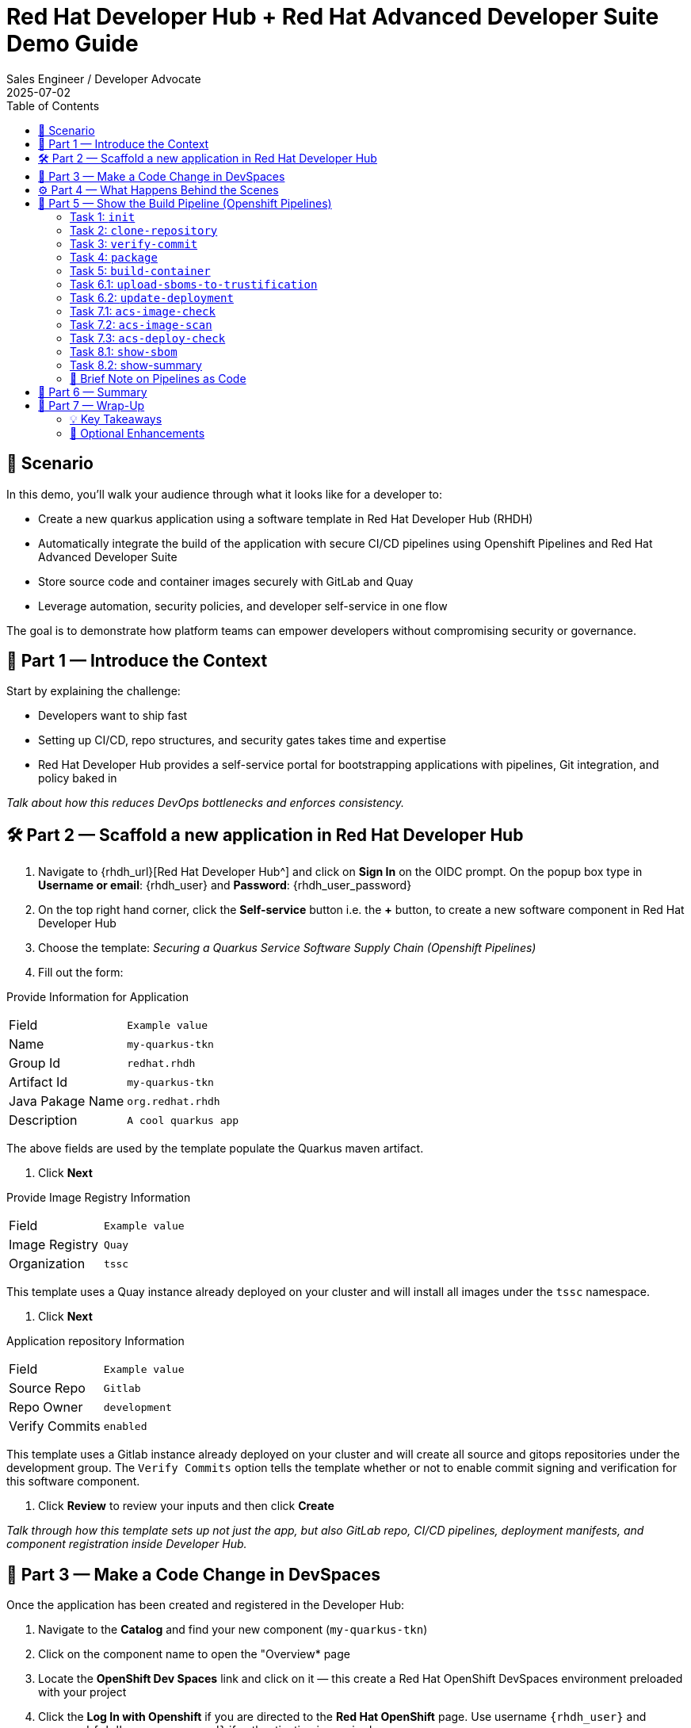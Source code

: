 = Red Hat Developer Hub + Red Hat Advanced Developer Suite Demo Guide
:author: Sales Engineer / Developer Advocate
:revdate: 2025-07-02
:icons: font
:toc:
:toclevels: 2

== 🎯 Scenario

In this demo, you'll walk your audience through what it looks like for a developer to:

* Create a new quarkus application using a software template in Red Hat Developer Hub (RHDH)
* Automatically integrate the build of the application with secure CI/CD pipelines using Openshift Pipelines and Red Hat Advanced Developer Suite
* Store source code and container images securely with GitLab and Quay
* Leverage automation, security policies, and developer self-service in one flow

The goal is to demonstrate how platform teams can empower developers without compromising security or governance.

== 🧩 Part 1 — Introduce the Context

Start by explaining the challenge:

* Developers want to ship fast
* Setting up CI/CD, repo structures, and security gates takes time and expertise
* Red Hat Developer Hub provides a self-service portal for bootstrapping applications with pipelines, Git integration, and policy baked in

_Talk about how this reduces DevOps bottlenecks and enforces consistency._

== 🛠 Part 2 — Scaffold a new application in Red Hat Developer Hub

. Navigate to {rhdh_url}[Red Hat Developer Hub^] and click on *Sign In* on the OIDC prompt.  On the popup box type in *Username or email*: {rhdh_user} and *Password*: {rhdh_user_password}
. On the top right hand corner, click the *Self-service* button i.e. the *+* button, to create a new software component in Red Hat Developer Hub
. Choose the template: _Securing a Quarkus Service Software Supply Chain (Openshift Pipelines)_
. Fill out the form:

Provide Information for Application
|===

| Field | `Example value`

|Name | `my-quarkus-tkn`
|Group Id | `redhat.rhdh`
|Artifact Id | `my-quarkus-tkn`
|Java Pakage Name | `org.redhat.rhdh`
|Description | `A cool quarkus app`
|===

The above fields are used by the template populate the Quarkus maven artifact.

. Click *Next*

Provide Image Registry Information
|===

| Field | `Example value`

|Image Registry  | `Quay`
|Organization | `tssc`
|===

This template uses a Quay instance already deployed on your cluster and will install all images under the `tssc` namespace.

. Click *Next*

Application repository Information
|===

| Field | `Example value`

|Source Repo  | `Gitlab`
|Repo Owner | `development`
|Verify Commits | `enabled`
|===

This template uses a Gitlab instance already deployed on your cluster and will create all source and gitops repositories under the development group.  The `Verify Commits` option tells the template whether or not to enable commit signing and verification for this software component.

. Click *Review* to review your inputs and then click *Create*

_Talk through how this template sets up not just the app, but also GitLab repo, CI/CD pipelines, deployment manifests, and component registration inside Developer Hub._

== 🧪 Part 3 — Make a Code Change in DevSpaces

Once the application has been created and registered in the Developer Hub:

. Navigate to the *Catalog* and find your new component (`my-quarkus-tkn`)
. Click on the component name to open the "Overview* page
. Locate the *OpenShift Dev Spaces* link and click on it — this create a Red Hat OpenShift DevSpaces environment preloaded with your project
. Click the *Log In with Openshift* if you are directed to the *Red Hat OpenShift* page.  Use username `{rhdh_user}` and password `{rhdh_user_password}` if authentication is required.
. Click on *Allow selcted permissions* on the *Authorize Access* page if required.
. Click on *Continue* on the *Do you trusted the authors of this repository?* popup.
. Enter username `{gitlab_user}` and password '{gitlab_user_password}' on the *Gitlab* authentication page and click *Sign in*.
. Click *Authorize devspaces* on the next window.
. Wait for the workspace to start
. In the Dev Spaces IDE, trust all workspaces and authors if prompted.


In the DevSpaces IDE:

. Open the file `my-quarkus-tkn/docs/index.md`
. Make a minor change — for example, adding a line of text at the end of the file

Then, from the Dev Spaces terminal:

. Stage your changes:

[source,shell]
----
git add .
----

. Commit your changes:

[source,shell]
----
git commit -m "Update"
----

During this step, `gitsign` will intercept the commit and initiate the signing process. The terminal will display a URL and prompt you to open it in your browser.

. Click the URL to open a browser window and authorize the signing request +
  If clicking the URL doesn’t work, copy the URL and paste it into a new tab in your browser.
. Once the popup appears, a verification code will be shown in the browser.
. Copy the verification code and return to the terminal.
. Paste the code into the terminal to complete the commit signing process. +
  Ensure you *Allow* paste functionality if prompted.

. Finally, push your changes to the GitLab repository:

[source,shell]
----
git push
----

This push will trigger the CI/CD pipeline via the GitLab webhook.

_Note: If "Verify Commits" was enabled during template creation, this signed commit is required to trigger the pipeline._

== ⚙️ Part 4 — What Happens Behind the Scenes

Explain what Red Hat Developer Hub automates:

* Creates a source code and gitops repository for your application with information derived from the template
* Creates the Gitlab webhooks responsible for triggering the appropriate pipelines
* Commits pipeline dependencies and Kubernetes manifests
* Registers the software compononent in the Developer Hub catalog
* Automatically triggers the initial CI/CD build pipeline if the "Verify Commits" option was set to disabled.

Point out the developer doesn’t need to manually wire any of this.

== 🔧 Part 5 — Show the Build Pipeline (Openshift Pipelines)

In *Developer Hub*, navigate to the `CI` tab and click on the running *maven-build-ci* pipeline.

Walk through the key stages of the build pipeline:

=== Task 1: `init`
 * Since the pipeline references reusable pipeline artifacts, it is necessary to initialize these components with pipeline data for the current running pipeline execution.

=== Task 2: `clone-repository`
 * Clones the source code repository which includes the latest commit made

=== Task 3: `verify-commit`
* This step facilitates the verification of Git commits using the gitsign tool, which integrates with the RHTAS service. The signed commits are verified in this step to ensure that the code has not been tampered with and originates from a trusted source.  Clicking on this step will highlight the details around the commit and the committer.

=== Task 4: `package`
* Builds the java source codes and creates an maven artifact i.e. a quarkus jar.

=== Task 5: `build-container`
* Builds a container image for the quarkus application, signs the image with Cosign, generates the SBOM for both the source code and image as well as in-toto attests the image for provenance.  The image tag used is based on the commit id for the commit that triggered the pipeline.

=== Task 6.1: `upload-sboms-to-trustification`
* Uploades the generated sbom to Red Hat Trusted Profile Analyzer to enable teams to analyze Software Bills of Materials (SBOMs), Common Vulnerabilities and Exposures (CVEs), and vendor advisories to identify and mitigate vulnerabilities early in the development process.  You can access the results of the SBOM scan in TPA by clicking on {tpa_url}[Red Hat Trusted Profile Analyzer^] with username: `{tpa_user}` and password `{tpa_user_password}` and then clicking *SBOMs* on the left menu.

=== Task 6.2: `update-deployment`
* Updates the Gitops repository with the new image so that the Openshift Gitops can redeploy the application using this new image.

=== Task 7.1: `acs-image-check`
* This step runs security checks on the container image against the policies configured in ACS.

=== Task 7.2: `acs-image-scan`
* This step evaluates whether the new container image complies with the security policies established in your ACS configuration.  Clicking on this step will show the results of the image scan.

=== Task 7.3: `acs-deploy-check`
* This step triggers and stores a vulnerability scan of a container image in Red Hat Advanced Cluster Security, making the results available for later analysis and policy evaluation.

_You may also want to access and touch on *Red Hat Advanced Cluster Security* by clicking {acs_url} with username: {acs_admin_user} and password {acs_admin_password}._

=== Task 8.1: `show-sbom`
* Clicking on this step will display the generated SBOM.

=== Task 8.2: show-summary
* Clicking on this step will display a summary of your build.

Highlight that these are enforced steps, not optional.

=== 🔎 Brief Note on Pipelines as Code

Mention briefly:

> These pipelines are defined and version-controlled alongside the service code. This makes the CI/CD process transparent and adaptable, without needing centralized pipeline configuration.

Avoid going deep — keep it lightweight.

== 📘 Part 6 — Summary

Summarize:

* Developer created a service in minutes
* Secure CI/CD pipeline was pre-wired
* Commits and images were signed, scanned, and attested

== 📘 Part 7 — Wrap-Up

Summarize:

* Developer created a service in minutes
* Secure CI/CD pipeline was pre-wired
* Commits and images were signed, scanned, and attested

=== 💡 Key Takeaways

* *Secure-by-default delivery* — Every code change is validated, scanned, and signed automatically
* *Streamlined developer onboarding* — Developers can get started with new services in minutes
* *Governance through automation* — Security and compliance are enforced without manual intervention
* *Platform team enablement* — Templates and pipelines are reusable, scalable, and consistent across teams
* *Transparency and traceability* — All steps in the SDLC are auditable, from commit to deploy
* *Toolchain integration* — GitLab, Quay, Openshift Pipelines, and ACS work together seamlessly

=== 🧩 Optional Enhancements

* *Explore the Developer Hub Catalog entry* for the new software component
  → Highlight metadata like links to GitLab, pipeline history, Quay images, and RHACS results
* *Show integration depth*
  → Follow the commit link from Developer Hub to GitLab
  → View the running Openshift Pipelines pipeline and associated artifacts
* *Demonstrate template flexibility*
  → Mention how teams can build similar templates for different stacks (e.g., Python, Node.js, Spring Boot)
* *Mention collaboration opportunities*
  → Platform and security teams can co-develop templates and policies for shared governance
